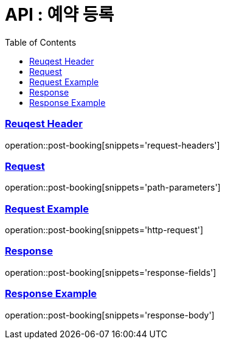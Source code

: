 = API : 예약 등록
:doctype: book
:icons: font
:source-highlighter: highlightjs
:toc: left
:toclevels: 2
:sectlinks:

[[overview-request-dto]]
=== Reuqest Header
operation::post-booking[snippets='request-headers']

=== Request
operation::post-booking[snippets='path-parameters']

=== Request Example
operation::post-booking[snippets='http-request']

[[overview-response-dto]]
=== Response
operation::post-booking[snippets='response-fields']

=== Response Example
operation::post-booking[snippets='response-body']